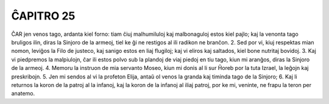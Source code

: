 ĈAPITRO 25
----------

ĈAR jen venos tago, ardanta kiel forno: tiam ĉiuj malhumiluloj kaj malbonaguloj estos kiel pajlo; kaj la venonta tago bruligos ilin, diras la Sinjoro de la armeoj, tiel ke ĝi ne restigos al ili radikon ne branĉon.
2. Sed por vi, kiuj respektas mian nomon, leviĝos la Filo de justeco, kaj sanigo estos en liaj flugiloj; kaj vi eliros kaj saltados, kiel bone nutritaj bovidoj.
3. Kaj vi piedpremos la malpiulojn, ĉar ili estos polvo sub la plandoj de viaj piedoj en tiu tago, kiun mi aranĝos, diras la Sinjoro de la armeoj.
4. Memoru la instruon de mia servanto Moseo, kiun mi donis al li sur Ĥoreb por la tuta Izrael, la leĝojn kaj preskribojn.
5. Jen mi sendos al vi la profeton Elija, antaŭ ol venos la granda kaj timinda tago de la Sinjoro;
6. Kaj li returnos la koron de la patroj al la infanoj, kaj la koron de la infanoj al iliaj patroj, por ke mi, veninte, ne frapu la teron per anatemo.

